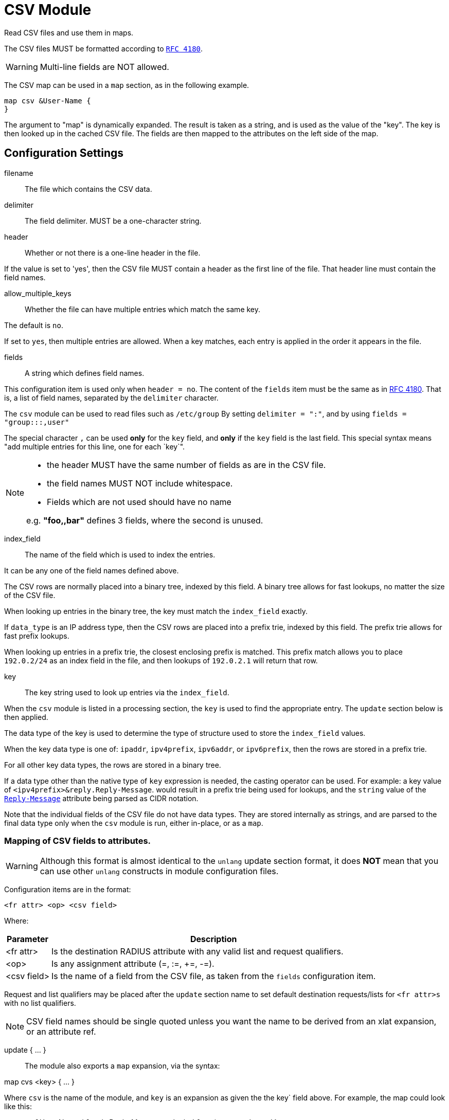 



= CSV Module

Read CSV files and use them in maps.

The CSV files MUST be formatted according to `https://tools.ietf.org/html/rfc4180[RFC 4180]`.

WARNING: Multi-line fields are NOT allowed.

The CSV map can be used in a `map` section, as in the following example.

  map csv &User-Name {
  }

The argument to "map" is dynamically expanded.  The result is taken
as a string, and is used as the value of the "key".  The key is
then looked up in the cached CSV file.  The fields are then mapped
to the attributes on the left side of the map.

## Configuration Settings


filename:: The file which contains the CSV data.



delimiter:: The field delimiter. MUST be a one-character string.



header:: Whether or not there is a one-line header in the file.

If the value is set to 'yes', then the CSV file MUST contain
a header as the first line of the file.  That header line
must contain the field names.



allow_multiple_keys:: Whether the file can have multiple entries
which match the same key.

The default is `no`.

If set to `yes`, then multiple entries are allowed.  When a
key matches, each entry is applied in the order it appears
in the file.



fields:: A string which defines field names.

This configuration item is used only when `header = no`.
The content of the `fields` item must be the same as in https://tools.ietf.org/html/rfc4180[RFC 4180].
That is, a list of field names, separated by the `delimiter`
character.

The `csv` module can be used to read files such as `/etc/group`
By setting `delimiter = ":"`, and by using `fields = "group:::,user"`

The special character `,` can be used *only* for the `key`
field, and *only* if the `key` field is the last field.
This special syntax means "add multiple entries for this
line, one for each `key`".

[NOTE]
=====
  * the header MUST have the same number of fields as are in the CSV file.
  * the field names MUST NOT include whitespace.
  * Fields which are not used should have no name

e.g. *"foo,,bar"* defines 3 fields, where the second is unused.
=====


index_field:: The name of the field which is used to index the
entries.

It can be any one of the field names defined above.

The CSV rows are normally placed into a binary tree,
indexed by this field.  A binary tree allows for fast
lookups, no matter the size of the CSV file.

When looking up entries in the binary tree, the key must match
the `index_field` exactly.

If `data_type` is an IP address type, then the CSV rows are
placed into a prefix trie, indexed by this field.  The
prefix trie allows for fast prefix lookups.

When looking up entries in a prefix trie, the closest
enclosing prefix is matched.  This prefix match allows you
to place `192.0.2/24` as an index field in the file, and
then lookups of `192.0.2.1` will return that row.



key:: The key string used to look up entries via the `index_field`.

When the `csv` module is listed in a processing section,
the `key` is used to find the appropriate entry.  The `update`
section below is then applied.

The data type of the key is used to determine the type
of structure used to store the `index_field` values.

When the key data type is one of: `ipaddr`, `ipv4prefix`,
`ipv6addr`, or `ipv6prefix`, then the rows are stored in a
prefix trie.

For all other key data types, the rows are stored in a binary
tree.

If a data type other than the native type of `key` expression
is needed, the casting operator can be used.
For example:
a key value of `<ipv4prefix>&reply.Reply-Message`.
would result in a prefix trie being used for lookups, and the
`string` value of the `link:https://freeradius.org/rfc/rfc2865.html#Reply-Message[Reply-Message]` attribute being parsed as
CIDR notation.

Note that the individual fields of the CSV file do not have
data types.  They are stored internally as strings, and are
parsed to the final data type only when the `csv` module
is run, either in-place, or as a `map`.



### Mapping of CSV fields to attributes.

WARNING: Although this format is almost identical to the `unlang`
update section format, it does *NOT* mean that you can use other
`unlang` constructs in module configuration files.

Configuration items are in the format:

  <fr attr> <op> <csv field>

Where:

[options="header,autowidth"]
|===
| Parameter   | Description
| <fr attr>   | Is the destination RADIUS attribute
                with any valid list and request qualifiers.
| <op>        | Is any assignment attribute (=, :=, +=, -=).
| <csv field> | Is the name of a field from the CSV file, as taken
                from the `fields` configuration item.
|===

Request and list qualifiers may be placed after the `update`
section name to set default destination requests/lists
for `<fr attr>s` with no list qualifiers.

NOTE: CSV field names should be single quoted unless you want
the name to be derived from an xlat expansion, or an attribute ref.

update { ... }::



The module also exports a `map` expansion, via the syntax:

map cvs <key> { ... }

Where `csv` is the name of the module, and `key` is an expansion
as given the the key` field above.  For example, the map could
look like this:

map csv &User-Name {
&reply.Reply-Message := 'color'
&my-integer := 'count'
}

This map does the same operations as the key / update
fields given above.  The benefit here is that the key can
be dynamically changed, depending on the needs of the
current section.

If the key is not found in the CSV file, then the `map`
does nothing.


== Default Configuration

```
#		Attribute-Name := field1
#		Attribute-Name := field2
#		...
csv {
	filename = ${modconfdir}/csv/${.:instance}
	delimiter = ","
	header = no
	allow_multiple_keys = no
	fields = "name,size,color,count"
	index_field = "name"
	key = &User-Name
	update reply {
	       &Reply-Message := 'color'
	       &my-integer := 'count'
	}
}
```
